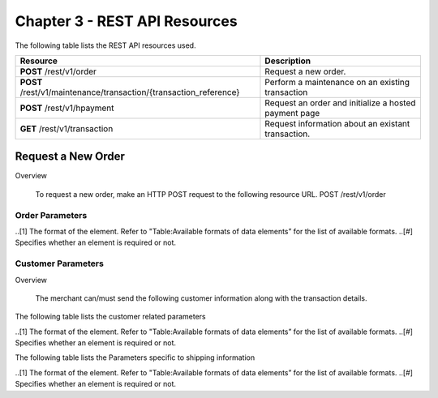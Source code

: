 .. _Chap3-RESTAPIResources:

==============================
Chapter 3 - REST API Resources
==============================

The following table lists the REST API resources used.

==================================================================  =======================================================
Resource        		                                            Description
==================================================================  =======================================================
**POST**  /rest/v1/order	                                        Request a new order.
**POST**  /rest/v1/maintenance/transaction/{transaction_reference}  Perform a maintenance on an existing transaction
**POST**  /rest/v1/hpayment		                                    Request an order and initialize a hosted payment page
**GET**   /rest/v1/transaction						                Request information about an existant transaction.
==================================================================  =======================================================

-------------------
Request a New Order
-------------------
Overview

  To request a new order, make an HTTP POST request to the following resource URL.
  POST /rest/v1/order 


Order Parameters
----------------
.. table:: Table:Order-related parameters

====================  =========   =======  ======  =====================================================================================================================================================================================================================================================================
Field Name        	  Format[1]   Length   Req[#]  Description
====================  =========   =======  ======  =====================================================================================================================================================================================================================================================================
orderid               AN          32       M       Unique order id     
operation             AN                           Transaction type.
                                                   Indicates how you want to process the payment. The default transaction type is set in the Merchant Interface (Default payment procedure in the Integration section). A transaction type sent along with the transaction will overwrite the default payment procedure.
                                                   - **Sale** indicates transaction is sent for authorization, and if approved, is automatically submitted for capture.
                                                   - **Authorization** indicates this transaction is sent for authorization only. The transaction will not be sent for settlement until the transaction is submitted for capture manually by the Merchant
payment_product       AN                   M       The payment product (e.g., visa, mastercard, ideal).
                                                   Depending on the payment product, elements specific to the payment method are required (see following tables).
                                                   Refer to the appendices —*"Appendix A. Payment Products”*— for the full list of available payment products. 
description           AN          255      M       The order short description.     
long_description      AN                           Additional order description. 
currency              A           3        M       Base currency for this order (Default to EUR).
                                                   This three-character currency code complies with ISO 4217.
amount                R                    M       The total order amount. It should be calculated as a sum of the items purchased, plus the shipping fee (if present), plus the tax fee (if present).      
shipping              R                            The order shipping fee (Default to zero).
                                                   It can be omitted if the shipping fee value is zero.
tax                   R                            The order tax fee (Default to zero).
                                                   It can be omitted if the order tax value is zero.
cid                   AN                   M       Unique customer id.
                                                   *For fraud detection reasons.*
ipaddr                AN                   M       The IP address of your customer making a purchase.      
accept_url            AN                           The URL to return your customer to once the payment process is completed successfully.      
decline_url           AN                           The URL to return your customer to after the acquirer declines the payment.      
pending_url           AN                           The URL to return your customer to when the payment request was submitted to the acquirer but response is not yet available.       
exception_url         AN                           The URL to return your customer to after a system failure.     
cancel_url            AN                           The URL to return your customer to when he or her decides to abort the payment.       
http_accept           AN                           This element should contain the exact content of the HTTP "Accept" header as sent to the merchant from the customer's browser (Default to "*/*").    
http_user_agent       AN                           This element should contain the exact content of the HTTP "User-Agent" header as sent to the merchant from the customer's browser (Default to "Mozilla/4.0 (compatible; MSIE 6.0; Windows NT 5.0)").      
device_fingerprint    AN                           This element should contain the value of the “ioBB” hidden field. (Please refer to *“Chapter 8: Device fingerprint integration”*)   
language              AN                           Locale code of your customer (Default to **en_GB** – English – Great Britain).
                                                   It may be used for sending confirmation emails to your customer or for displaying payment pages.
                                                   
                                                   Examples:
                                                   - en_GB 
                                                   - fr_FR 
                                                   - es_ES 
                                                   - it_IT 
                                                   - …
cdata1                AN                           Custom data. You may use these parameters to submit values you wish to receive back in the API response messages or in the notifications, e.g. you can use these parameters to get back session data, order content or user info.       
cdata2                                             
cdata3                                             
cdata4                                             
====================  =========   =======  ======  =====================================================================================================================================================================================================================================================================

..[1] The format of the element. Refer to "Table:Available formats of data elements” for the list of available formats.
..[#] Specifies whether an element is required or not.

Customer Parameters
-------------------
Overview

  The merchant can/must send the following customer information along with the transaction details. 

The following table lists the customer related parameters

.. table:: Table:Customer-related parameter

====================  =========   =======  ======  =====================================================================================================================================================================
Field Name        	  Format[1]   Length   Req[#]  Description
====================  =========   =======  ======  =====================================================================================================================================================================
email                 AN                   M       The customer's e-mail address.     
phone                 AN                           The customer's phone number.
birthdate             N           8                Birth date of the customer (YYYYMMDD).
                                                   **For fraud detection reasons.**
birthdate             A           1                Gender of the customer (M=male, F=female, U=unknown).    
firstname	          AN                   M       The customer's first name. 
lastname              AN                   M       The customer's last name.
recipientinfo         AN                           Additional information about the customer (e.g., quality or function, company name, department, etc.).      
streetaddress         AN                           Street address of the customer.
                                                   It can be omitted if the shipping fee value is zero.
streetaddress2        AN                           Additional address information of the customer (e.g., building, floor, flat, etc.).
city                  AN                           The customer's city.
state                 AN                           The USA state or the Canada state of the customer making the purchase. Send this information only if the address country of the customer is US (USA) or CA (Canada). 
zipcode               AN                           The zip or postal code of the customer.     
country               A           2        M       The country code of the customer.
                                                   This two-letter country code complies with ISO 3166-1 (alpha 2).                                  
====================  =========   =======  ======  =====================================================================================================================================================================

..[1] The format of the element. Refer to "Table:Available formats of data elements” for the list of available formats.
..[#] Specifies whether an element is required or not.


The following table lists the Parameters specific to shipping information

.. table:: Table:Parameters specific to shipping information

======================  =========  =======  =====================================================================================================================================================================
Field Name        	    Format     Length   Description                                                                                                                                                          
======================  =========  =======  =====================================================================================================================================================================
shipto_firstname        AN                  T                                                                                                                                       
shipto_lastname         AN                  The customer's phone number.                                                                                                                                         
shipto_recipientinfo    AN                  Birth date of the customer (YYYYMMDD).                                                                                                                               
                                            **For fraud detection reasons.**                                                                                                                                     
shipto_streetaddress    AN                  Gender of the customer (M=male, F=female, U=unknown).                                                                                                                
shipto_streetaddress2   AN                  The customer's first name.                                                                                                                                           
shipto_city             AN                  The customer's last name.                                                                                                                                            
shipto_state            AN                  Additional information about the customer (e.g., quality or function, company name, department, etc.).                                                               
shipto_zipcode          AN                  Street address of the customer.                                                                                                                                      
                                            It can be omitted if the shipping fee value is zero.                                                                                                                 
shipto_country          A           2       Additional address information of the customer (e.g., building, floor, flat, etc.).                                                                                  
======================  =========  =======  =====================================================================================================================================================================

..[1] The format of the element. Refer to "Table:Available formats of data elements” for the list of available formats.
..[#] Specifies whether an element is required or not.












	
	
 	
	
	
		
		